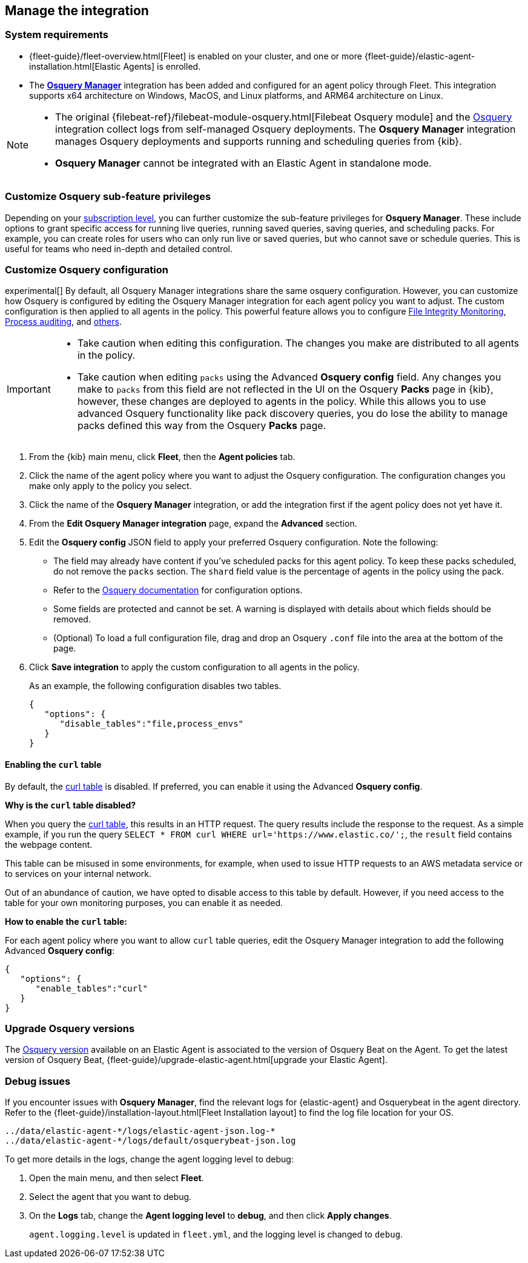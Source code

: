 [[manage-osquery-integration]]
== Manage the integration

[float]
=== System requirements

* {fleet-guide}/fleet-overview.html[Fleet] is enabled on your cluster, and
one or more {fleet-guide}/elastic-agent-installation.html[Elastic Agents] is enrolled.
* The https://docs.elastic.co/en/integrations/osquery_manager[*Osquery Manager*] integration
has been added and configured
for an agent policy through Fleet.
This integration supports x64 architecture on Windows, MacOS, and Linux platforms,
and ARM64 architecture on Linux.

[NOTE]
=========================

* The original {filebeat-ref}/filebeat-module-osquery.html[Filebeat Osquery module]
and the https://docs.elastic.co/en/integrations/osquery[Osquery]
integration collect logs from self-managed Osquery deployments.
The *Osquery Manager* integration manages Osquery deployments
and supports running and scheduling queries from {kib}.

* *Osquery Manager* cannot be integrated with an Elastic Agent in standalone mode.
=========================

[float]
=== Customize Osquery sub-feature privileges

Depending on your https://www.elastic.co/subscriptions[subscription level],
you can further customize the sub-feature privileges
for *Osquery Manager*. These include options to grant specific access for running live queries,
running saved queries, saving queries, and scheduling packs. For example,
you can create roles for users who can only run live or saved queries, but who cannot save or schedule queries.
This is useful for teams who need in-depth and detailed control.

[float]
[[osquery-custom-config]]
=== Customize Osquery configuration
experimental[] By default, all Osquery Manager integrations share the same osquery configuration. However, you can customize how Osquery is configured by editing the Osquery Manager integration for each agent policy
you want to adjust. The custom configuration is then applied to all agents in the policy.
This powerful feature allows you to configure
https://osquery.readthedocs.io/en/stable/deployment/file-integrity-monitoring[File Integrity Monitoring], https://osquery.readthedocs.io/en/stable/deployment/process-auditing[Process auditing],
and https://osquery.readthedocs.io/en/stable/deployment/configuration/#configuration-specification[others].

[IMPORTANT]
=========================

* Take caution when editing this configuration. The changes you make are distributed to all agents in the policy.

* Take caution when editing `packs` using the Advanced *Osquery config* field.
Any changes you make to `packs` from this field are not reflected in the UI on the Osquery *Packs* page in {kib}, however, these changes are deployed to agents in the policy.
While this allows you to use advanced Osquery functionality like pack discovery queries, you do lose the ability to manage packs defined this way from the Osquery *Packs* page.
=========================

. From the {kib} main menu, click *Fleet*, then the *Agent policies* tab.

. Click the name of the agent policy where you want to adjust the Osquery configuration. The configuration changes you make only apply to the policy you select.

. Click the name of the *Osquery Manager* integration, or add the integration first if the agent policy does not yet have it.

. From the *Edit Osquery Manager integration* page, expand the *Advanced* section.

. Edit the *Osquery config* JSON field to apply your preferred Osquery configuration. Note the following:

* The field may already have content if you've scheduled packs for this agent policy. To keep these packs scheduled, do not remove the `packs` section. The `shard` field value is the percentage of agents in the policy using the pack.

* Refer to the https://osquery.readthedocs.io/en/stable/[Osquery documentation] for configuration options.

* Some fields are protected and cannot be set. A warning is displayed with details about which fields should be removed.

* (Optional) To load a full configuration file, drag and drop an Osquery `.conf` file into the area at the bottom of the page.

. Click *Save integration* to apply the custom configuration to all agents in the policy.
+
As an example, the following configuration disables two tables.
+
```ts
{
   "options": {
      "disable_tables":"file,process_envs"
   }
}
```

[float]
[[enable-curl-table]]
==== Enabling the `curl` table
By default, the https://osquery.io/schema/#curl[curl table] is disabled.
If preferred, you can enable it using the Advanced *Osquery config*.

*Why is the `curl` table disabled?*

When you query the https://osquery.io/schema/#curl[curl table], this results in an HTTP request.
The query results include the response to the request. As a simple example, if you run the query
`SELECT * FROM curl WHERE url='https://www.elastic.co/';`, the `result` field contains the 
webpage content.

This table can be misused in some environments, for example, when used to issue HTTP requests
to an AWS metadata service or to services on your internal network. 

Out of an abundance of caution, we have opted to disable access to this table by default.
However, if you need access to the table for your own monitoring purposes, you can enable it
as needed.

*How to enable the `curl` table:*

For each agent policy where you want to allow `curl` table queries, edit the 
Osquery Manager integration to add the following Advanced *Osquery config*:

```ts
{
   "options": {
      "enable_tables":"curl"
   }
}
```

[float]
=== Upgrade Osquery versions

The https://github.com/osquery/osquery/releases[Osquery version] available on an Elastic Agent
is associated to the version of Osquery Beat on the Agent.
To get the latest version of Osquery Beat,
{fleet-guide}/upgrade-elastic-agent.html[upgrade your Elastic Agent].

[float]
=== Debug issues
If you encounter issues with *Osquery Manager*, find the relevant logs for {elastic-agent}
and Osquerybeat in the agent directory. Refer to the {fleet-guide}/installation-layout.html[Fleet Installation layout] to find the log file location for your OS.

```ts
../data/elastic-agent-*/logs/elastic-agent-json.log-*
../data/elastic-agent-*/logs/default/osquerybeat-json.log
```

To get more details in the logs, change the agent logging level to debug:

. Open the main menu, and then select **Fleet**.

. Select the agent that you want to debug.

. On the **Logs** tab, change the **Agent logging level** to **debug**, and then click **Apply changes**.
+
`agent.logging.level` is updated in `fleet.yml`, and the logging level is changed to `debug`.
